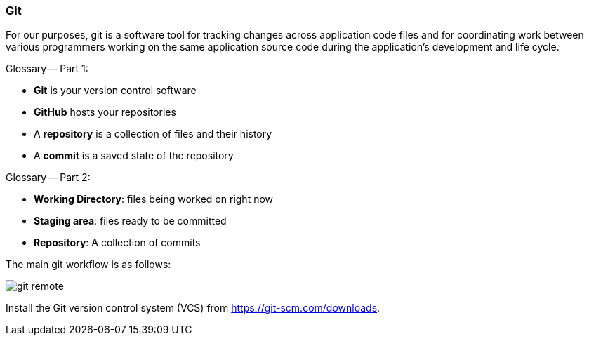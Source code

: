 === Git

For our purposes, git is a software tool for tracking changes across application code files and for coordinating work between various programmers working on the same application source code during the application's development and life cycle.

Glossary -- Part 1: 

 * *Git* is your version control software
 * *GitHub* hosts your repositories
 * A *repository* is a collection of files and their history
 * A *commit* is a saved state of the repository

Glossary -- Part 2: 

* *Working Directory*: files being worked on right now
* *Staging area*: files ready to be committed
* *Repository*: A collection of commits

The main git workflow is as follows:

image:figs/git-remote.png[] 

Install the Git version control system (VCS) from https://git-scm.com/downloads.
